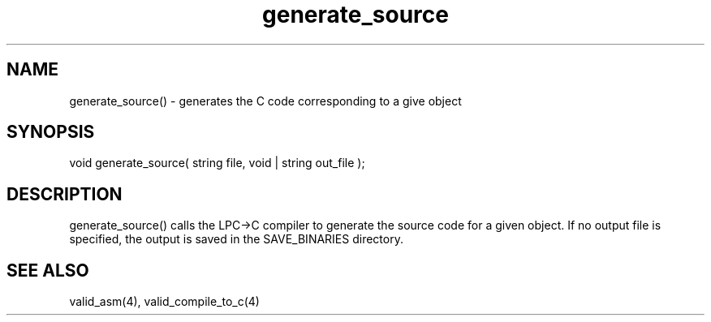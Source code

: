 .\"generates the C code corresponding to a given object
.TH generate_source 3 "5 Sep 1994" MudOS "LPC Library Functions"
 
.SH NAME
generate_source() - generates the C code corresponding to a give object
 
.SH SYNOPSIS
void generate_source( string file, void | string out_file );
 
.SH DESCRIPTION
generate_source() calls the LPC->C compiler to generate the source code
for a given object.  If no output file is specified, the output is saved
in the SAVE_BINARIES directory.

.SH SEE ALSO
valid_asm(4), valid_compile_to_c(4)
